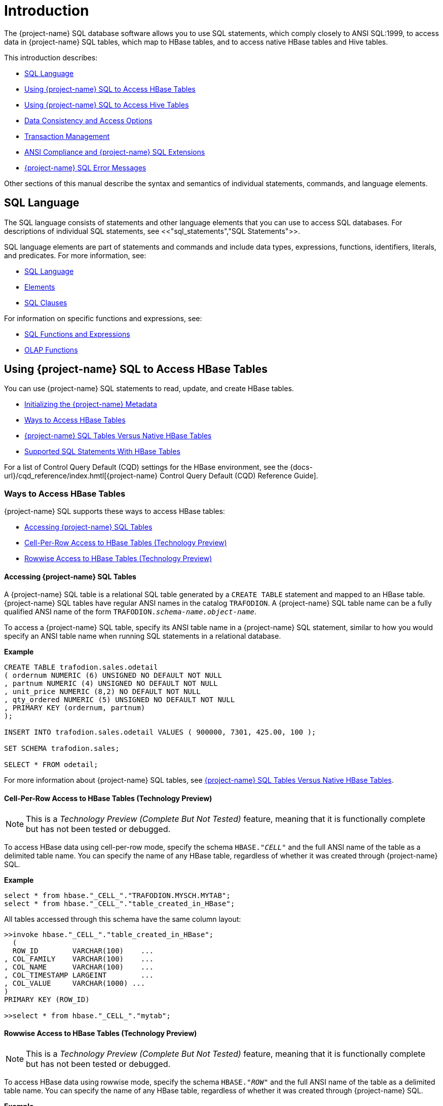////
/**
* @@@ START COPYRIGHT @@@
*
* Licensed to the Apache Software Foundation (ASF) under one
* or more contributor license agreements.  See the NOTICE file
* distributed with this work for additional information
* regarding copyright ownership.  The ASF licenses this file
* to you under the Apache License, Version 2.0 (the
* "License"); you may not use this file except in compliance
* with the License.  You may obtain a copy of the License at
*
*   http://www.apache.org/licenses/LICENSE-2.0
*
* Unless required by applicable law or agreed to in writing,
* software distributed under the License is distributed on an
* "AS IS" BASIS, WITHOUT WARRANTIES OR CONDITIONS OF ANY
* KIND, either express or implied.  See the License for the
* specific language governing permissions and limitations
* under the License.
*
* @@@ END COPYRIGHT @@@
*/
////

[[introduction]]
= Introduction

The {project-name} SQL database software allows you to use SQL statements, which comply closely to
ANSI SQL:1999, to access data in {project-name} SQL tables, which map to HBase tables, and to access
native HBase tables and Hive tables.

This introduction describes:

* <<sql_language,SQL Language>>
* <<using_trafodion_sql_to_access_hbase_tables,Using {project-name} SQL to Access HBase Tables>>
* <<using_trafodion_sql_to_access_hive_tables,Using {project-name} SQL to Access Hive Tables>>
* <<data_consistency_and_access_options,Data Consistency and Access Options>>
* <<transaction_management,Transaction Management>>
* <<ansi_compliance_and_trafodion_sql_extensions,ANSI Compliance and {project-name} SQL Extensions>>
* <<trafodion_sql_error_messages,{project-name} SQL Error Messages>>

Other sections of this manual describe the syntax and semantics of individual statements, commands, and language elements.

[[sql_language]]
== SQL Language

The SQL language consists of statements and other language elements that you can use to access SQL
databases. For descriptions of individual SQL statements, see <<"sql_statements","SQL Statements">>.

SQL language elements are part of statements and commands and include data types, expressions, functions,
identifiers, literals, and predicates. For more information, see:

* <<sql_language,SQL Language>>
* <<elements,Elements>>
* <<sql_clauses,SQL Clauses>>

For information on specific functions and expressions, see:

* <<sql_functions_and_expressions,SQL Functions and Expressions>>
* <<olap_functions,OLAP Functions>>

<<<
[[using_trafodion_sql_to_access_hbase_tables]]
== Using {project-name} SQL to Access HBase Tables

You can use {project-name} SQL statements to read, update, and create HBase tables.

* <<initializing_the_trafodion_metadata,Initializing the {project-name} Metadata>>
* <<ways_to_access_hbase_tables,Ways to Access HBase Tables>>
* <<trafodion_sql_tables_versus_native_hbase_tables,{project-name} SQL Tables Versus Native HBase Tables>>
* <<supported_sql_statements_with_hbase_tables,Supported SQL Statements With HBase Tables>>

For a list of Control Query Default (CQD) settings for the HBase environment, see the
{docs-url}/cqd_reference/index.hmtl[{project-name} Control Query Default (CQD) Reference Guide].

[[ways_to_access_hbase_tables]]
=== Ways to Access HBase Tables
{project-name} SQL supports these ways to access HBase tables:

* <<accessing_trafodion_sql_tables,Accessing {project-name} SQL Tables>>
* <<cell_per_row_access_to_hbase_tables,Cell-Per-Row Access to HBase Tables (Technology Preview)>>
* <<rowwise_access_to_hbase_tables,Rowwise Access to HBase Tables (Technology Preview)>>

<<<
[[accessing_trafodion_sql_tables]]
==== Accessing {project-name} SQL Tables

A {project-name} SQL table is a relational SQL table generated by a `CREATE TABLE` statement and mapped
to an HBase table. {project-name} SQL tables have regular ANSI names in the catalog `TRAFODION`.
A {project-name} SQL table name can be a fully qualified ANSI name of the form
`TRAFODION._schema-name.object-name_`.

To access a {project-name} SQL table, specify its ANSI table name in a {project-name} SQL statement, similar
to how you would specify an ANSI table name when running SQL statements in a relational database.

*Example*

```
CREATE TABLE trafodion.sales.odetail
( ordernum NUMERIC (6) UNSIGNED NO DEFAULT NOT NULL
, partnum NUMERIC (4) UNSIGNED NO DEFAULT NOT NULL
, unit_price NUMERIC (8,2) NO DEFAULT NOT NULL
, qty_ordered NUMERIC (5) UNSIGNED NO DEFAULT NOT NULL
, PRIMARY KEY (ordernum, partnum)
);

INSERT INTO trafodion.sales.odetail VALUES ( 900000, 7301, 425.00, 100 );

SET SCHEMA trafodion.sales;

SELECT * FROM odetail;
```

For more information about {project-name} SQL tables, see
<<trafodion_sql_tables_versus_native_hbase_tables,{project-name} SQL Tables Versus Native HBase Tables>>.

<<<
[[cell_per_row_access_to_hbase_tables]]
==== Cell-Per-Row Access to HBase Tables (Technology Preview)

NOTE: This is a _Technology Preview (Complete But Not Tested)_ feature, meaning that it is functionally
complete but has not been tested or debugged. 

To access HBase data using cell-per-row mode, specify the schema `HBASE."_CELL_"` and the full ANSI
name of the table as a delimited table name. You can specify the name of any HBase table, regardless of whether
it was created through {project-name} SQL.

*Example*

```
select * from hbase."_CELL_"."TRAFODION.MYSCH.MYTAB";
select * from hbase."_CELL_"."table_created_in_HBase";
```

All tables accessed through this schema have the same column layout:

```
>>invoke hbase."_CELL_"."table_created_in_HBase";
  (
  ROW_ID        VARCHAR(100)    ...
, COL_FAMILY    VARCHAR(100)    ...
, COL_NAME      VARCHAR(100)    ...
, COL_TIMESTAMP LARGEINT        ...
, COL_VALUE     VARCHAR(1000) ...
)
PRIMARY KEY (ROW_ID)

>>select * from hbase."_CELL_"."mytab";
```

<<<
[[rowwise_access_to_hbase_tables]]
==== Rowwise Access to HBase Tables (Technology Preview)

NOTE: This is a _Technology Preview (Complete But Not Tested)_ feature, meaning that it is functionally
complete but has not been tested or debugged.

To access HBase data using rowwise mode, specify the schema `HBASE."_ROW_"` and the full ANSI name of the
table as a delimited table name. You can specify the name of any HBase table, regardless of whether
it was created through {project-name} SQL.

*Example*

```
select * from hbase."_ROW_"."TRAFODION.MYSCH.MYTAB";
select * from hbase."_ROW_"."table_created_in_HBase";
```

All column values of the row are returned as a single, big varchar:

```
>>invoke hbase."_ROW_"."mytab";
(
  ROW_ID VARCHAR(100) ...
, COLUMN_DETAILS VARCHAR(10000) ...
)
PRIMARY KEY (ROW_ID)

>>select * from hbase."_ROW_"."mytab";
```

<<<
[[trafodion_sql_tables_versus_native_hbase_tables]]
=== {project-name} SQL Tables Versus Native HBase Tables

{project-name} SQL tables have many advantages over regular HBase tables:

* They can be made to look like regular, structured SQL tables with fixed columns.
* They support the usual SQL data types supported in relational databases.
* They support compound keys, unlike HBase tables that have a single row key (a string).
* They support indexes.
* They support _salting_, which is a technique of adding a hash value of the row key as a
key prefix to avoid hot spots for sequential keys. For the syntax,
see the <<create_table_statement,CREATE TABLE Statement>>.

The problem with {project-name} SQL tables is that they use a fixed format to represent column values,
making it harder for native HBase applications to access them. Also, they have a fixed structure,
so users lose the flexibility of dynamic columns that comes with HBase.

[[supported_sql_statements_with_hbase_tables]]
=== Supported SQL Statements With HBase Tables

You can use these SQL statements with HBase tables:

|===
| <<select_statement,SELECT Statement>>             | <<insert_statement,INSERT Statement>>
| <<update_statement,UPDATE Statement>>             | <<delete_statement,DELETE Statement>>
| <<merge_statement,MERGE Statement>>               | <<get_statement,GET Statement>>
| <<invoke_statement,INVOKE Statement>>             | <<alter_table_statement,ALTER TABLE Statement>>
| <<create_index_statement,CREATE INDEX Statement>> | <<create_table_statement,CREATE TABLE Statement>>
| <<create_view_statement,CREATE VIEW Statement>>   | <<drop_index_statement,DROP INDEX Statement>>
| <<drop_table_statement,DROP TABLE Statement>>     | <<drop_view_statement,DROP VIEW Statement>>
| <<grant_statement,GRANT Statement>>               | <<revoke_statement,REVOKE Statement>>
|===

<<<
[[using_trafodion_sql_to_access_hive_tables]]
== Using {project-name} SQL to Access Hive Tables

You can use {project-name} SQL statements to access Hive tables.

* <<ansi_names_for_hive_tables,ANSI Names for Hive Tables>>
* <<type_mapping_from_hive_to_trafodion_sql,Type Mapping From Hive to {project-name} SQL>>
* <<supported_sql_statements_with_hive_tables,Supported SQL Statements With Hive Tables>>

For a list of Control Query Default (CQD) settings for the Hive environment, see the
{docs-url}/cqd_reference/index.hmtl[{project-name} Control Query Default (CQD) Reference Guide].

[[ansi_names_for_hive_tables]]
=== ANSI Names for Hive Tables

Hive tables appear in the {project-name} Hive ANSI name space in a special catalog and schema named `HIVE.HIVE`.

To select from a Hive table named `T`, specify an implicit or explicit name, such as `HIVE.HIVE.T`,
in a {project-name} SQL statement.

*Example*
This example should work if a Hive table named `T` has already been defined:

```
set schema hive.hive;

CQD HIVE_MAX_STRING_LENGTH '20'; -- creates a more readable display
select * from t; -- implicit table name

set schema trafodion.seabase;

select * from hive.hive.t; -- explicit table name
```


<<<
[[type_mapping_from_hive_to_trafodion_sql]]
=== Type Mapping From Hive to {project-name} SQL

{project-name} performs the following data-type mappings:

[cols="2*",options="header"]
|===
| Hive Type             | {project-name} SQL Type
| `tinyint`             | `smallint`
| `smallint`            | `smallint`
| `int`                 | `int`
| `bigint`              | `largeint`
| `string`              | `varchar(_n_ bytes) character set utf8`^1^
| `float`               | `real`
| `double`              | `float(54)`
| `timestamp`           | `timestamp(6)`^2^
|===

1. The value `_n_` is determined by `CQD HIVE_MAX_STRING_LENGTH`. See the
{docs-url}/cqd_reference/index.hmtl[{project-name} Control Query Default (CQD) Reference Guide].
2. Hive supports timestamps with nanosecond resolution (precision of 9). {project-name} SQL supports only microsecond resolution (precision 6).

[[supported_sql_statements_with_hive_tables]]
=== Supported SQL Statements With Hive Tables

You can use these SQL statements with Hive tables:

* <<select_statement,SELECT Statement>>
* <<load_statement,LOAD Statement>>
* GET TABLES (See the <<get_statement,GET Statement>>.)
* <<invoke_statement,INVOKE Statement>>

<<<
[[data_consistency_and_access_options]]
== Data Consistency and Access Options

Access options for DML statements affect the consistency of the data that your query accesses.

For any DML statement, you specify access options by using the `FOR _option_ ACCESS` clause and,
for a `SELECT` statement, by using this same clause, you can also specify access options for individual
tables and views referenced in the FROM clause.

The possible settings for `_option_` in a DML statement are:

* <<read_committed,READ COMMITTED>>

Specifies that the data accessed by the DML statement must be from committed rows.

The SQL default access option for DML statements is `READ COMMITTED`.

For related information about transactions, see
<<transaction_isolation_levels,Transaction Isolation Levels>>.

[[read_committed]]
=== READ COMMITTED

This option allows you to access only committed data.

The implementation requires that a lock can be acquired on the data requested by the DML statement—but
does not actually lock the data, thereby reducing lock request conflicts. If a lock cannot be granted
(implying that the row contains uncommitted data), the DML statement request waits until the lock in
place is released.

READ COMMITTED provides the next higher level of data consistency (compared to READ UNCOMMITTED).
A statement executing with this access option does not allow dirty reads, but both non-repeatable reads
and phantoms are possible.

READ COMMITTED provides sufficient consistency for any process that does not require a repeatable read
capability.

READ COMMITTED is the default isolation level.

<<<
[[transaction_management]]
== Transaction Management

A transaction (a set of database changes that must be completed as a group) is the basic recoverable unit
in case of a failure or transaction interruption. Transactions are controlled through client tools that
interact with the database using ODBC or JDBC.

The typical order of events is:

1.  Transaction is started.
2.  Database changes are made.
3.  Transaction is committed.

If, however, the changes cannot be made or if you do not want to complete the transaction, then you can abort
the transaction so that the database is rolled back to its original state.

This subsection discusses these considerations for transaction management:

* <<user_defined_and_system_defined_transactions,User-Defined and System-Defined Transactions>>
* <<rules_for_dml_statements,Rules for DML Statements>>
* <<effect_of_autocommit_option,Effect of AUTOCOMMIT Option>>
* <<concurrency,Concurrency>>
* <<transaction_isolation_levels,Transaction Isolation Levels>>

[[user_defined_and_system_defined_transactions]]
=== User-Defined and System-Defined Transactions
Transactions you define are called _user-defined transactions_. To be sure that a sequence of statements executes
successfully or not at all, you can define one transaction consisting of these statements by using the BEGIN WORK
statement and COMMIT WORK statement. You can abort a transaction by using the ROLLBACK WORK statement.

If AUTOCOMMIT is on, then you do not have to end the transaction explicitly as {project-name} SQL will end the transaction
automatically. Sometimes an error occurs that requires the user-defined transaction to be aborted. {project-name} SQL
will automatically abort the transaction and return an error indicating that the transaction was rolled back.

<<<
[[system_defined_transactions]]
==== System-Defined Transactions

In some cases, {project-name} SQL defines transactions for you. These transactions are called _system-defined transactions_.
Most DML statements initiate transactions implicitly at the start of execution.
See <<implicit_transactions,Implicit Transactions>>.

However, even if a transaction is initiated implicitly, you must end a transaction explicitly with the COMMIT WORK
statement or the ROLLBACK WORK statement. If AUTOCOMMIT is on, you do not need to end a transaction explicitly.

[[rules_for_dml_statements]]
=== Rules for DML Statements

If deadlock occurs, the DML statement times out and receives an error.

[[effect_of_autocommit_option]]
=== Effect of AUTOCOMMIT Option

AUTOCOMMIT is an option that can be set in a SET TRANSACTION statement. It specifies whether {project-name} SQL will commit
automatically, or roll back if an error occurs, at the end of statement execution. This option applies to any statement
for which the system initiates a transaction. See <<set_transaction_statement,SET TRANSACTION Statement>>.

If this option is set to ON, {project-name} SQL automatically commits any changes, or rolls back any changes, made to the
database at the end of statement execution.

[[concurrency]]
=== Concurrency

Concurrency is defined by two or more processes accessing the same data at the same time. The degree of concurrency
available &#8212; whether a process that requests access to data that is already being accessed is given access or placed
in a wait queue &#8212; depends on the purpose of the access mode (read or update) and the isolation level. Currently, the only
isolation level is READ COMMITTED.

{project-name} SQL provides concurrent database access for most operations and controls database access through concurrency
control and the mechanism for opening and closing tables. For DML operations, the access option affects the degree of
concurrency. See <<data_consistency_and_access_options,Data Consistency and Access Options>>.

<<<
[[transaction_isolation_levels]]
=== Transaction Isolation Levels

A transaction has an isolation level that is <<read_committed,READ COMMITTED>>.

[[read_committed]]
==== READ COMMITTED

This option, which is ANSI compliant, allows your transaction to access only committed data. No row locks are acquired
when READ COMMITTED is the specified isolation level.

READ COMMITTED provides the next level of data consistency. A transaction executing with this isolation level does not
allow dirty reads, but both non-repeatable reads and phantoms are possible.

READ COMMITTED provides sufficient consistency for any transaction that does not require a repeatable-read capability.

The default isolation level is READ COMMITTED.

<<<
[[ansi_compliance_and_trafodion_sql_extensions]]
== ANSI Compliance and {project-name} SQL Extensions

{project-name} SQL complies most closely with Core SQL 99. {project-name} SQL also includes some features from SQL 99 and part of
the SQL 2003 standard, and special {project-name} SQL extensions to the SQL language.

Statements and SQL elements in this manual are ANSI compliant unless specified as {project-name} SQL extensions.

[[ansi_compliant_statements]]
=== ANSI-Compliant Statements

These statements are ANSI compliant, but some might contain {project-name} SQL extensions:

|===
| <<alter_table_statement,ALTER TABLE Statement>>           | <<call_statement,CALL Statement>>
| <<commit_work_statement,COMMIT WORK Statement>>           | <<create_function_statement,CREATE FUNCTION Statement>>
| <<create_procedure_statement,CREATE PROCEDURE Statement>> | <<create_role_statement,CREATE ROLE Statement>>
| <<create_schema_statement,CREATE SCHEMA Statement>>       | <<create_table_statement,CREATE TABLE Statement>>
| <<create_view_statement,CREATE VIEW Statement>>           | <<delete_statement,DELETE Statement>>
| <<drop_function_statement,DROP FUNCTION Statement>>       | <<drop_procedure_statement,DROP PROCEDURE Statement>>
| <<drop_role_statement,DROP ROLE Statement>>               | <<drop_schema_statement,DROP SCHEMA Statement>>
| <<drop_table_statement,DROP TABLE Statement>>             | <<drop_view_statement,DROP VIEW Statement>>
| <<execute_statement,EXECUTE Statement>>                   | <<grant_statement,GRANT Statement>>
| <<grant_role_statement,GRANT ROLE Statement>>             | <<insert_statement,INSERT Statement>>
| <<merge_statement,MERGE Statement>>                       | <<prepare_statement,PREPARE Statement>>
| <<revoke_statement,REVOKE Statement>>                     | <<revoke_role_statement,REVOKE ROLE Statement>>
| <<rollback_work_statement,ROLLBACK WORK Statement>>       | <<select_statement,SELECT Statement>>
| <<set_schema_statement,SET SCHEMA Statement>>             | <<set_transaction_statement,SET TRANSACTION Statement>>
| <<table_statement,TABLE Statement>>                       | <<update_statement,UPDATE Statement>>
| <<values_statement,VALUES Statement>>
|===

<<<
[[statements_that_are_trafodion_sql_extensions]]
=== Statements That Are {project-name} SQL Extensions

These statements are {project-name} SQL extensions to the ANSI standard.

|===
| <<alter_library_statement,ALTER LIBRARY Statement>>                           | <<alter_user_statement,ALTER USER Statement>>
| <<begin_work_statement,BEGIN WORK Statement>>                                 | <<control_query_cancel_statement,CONTROL QUERY CANCEL Statement>>
| <<control_query_default_statement,CONTROL QUERY DEFAULT Statement>>           | <<create_index_statement,CREATE INDEX Statement>>
| <<create_library_statement,CREATE LIBRARY Statement>>                         | <<drop_index_statement,DROP INDEX Statement>>
| <<drop_library_statement,DROP LIBRARY Statement>>                             | <<explain_statement,EXPLAIN Statement>>
| <<get_statement,GET Statement>>                                               | <<get_hbase_objects_statement,GET HBASE OBJECTS Statement>>
| <<get_version_of_metadata_statement,GET VERSION OF METADATA Statement>>       | <<get_version_of_software_statement,GET VERSION OF SOFTWARE Statement>>
| <<grant_component_privilege_statement,GRANT COMPONENT PRIVILEGE Statement>>   | <<invoke_statement,INVOKE Statement>>
| <<load_statement,LOAD Statement>>                                             | <<register_user_statement,REGISTER USER Statement>>
| <<revoke_component_privilege_statement,REVOKE COMPONENT PRIVILEGE Statement>> | <<showcontrol_statement,SHOWCONTROL Statement>>
| <<showddl_statement,SHOWDDL Statement>>                                       | <<showddl_schema_statement,SHOWDDL SCHEMA Statement>>
| <<showstats_statement,SHOWSTATS Statement>>                                   | <<unload_statement,UNLOAD Statement>>
| <<unregister_user_statement,UNREGISTER USER Statement>>                       | <<update_statistics_statement,UPDATE STATISTICS Statement>>
| <<upsert_statement,UPSERT Statement>>
|===

<<<
[[ansi_compliant_functions]]
=== ANSI-Compliant Functions

These functions are ANSI compliant, but some might contain {project-name} SQL extensions:

|===
| <<avg,AVG function>>          | <<case, CASE expression>>
| <<cast,CAST expression>>      | <<char_length,CHAR_LENGTH>>
| <<coalesce,COALESCE>>         | <<count,COUNT Function>>
| <<current,CURRENT>>           | <<current_date,CURRENT_DATE>>
| <<current_time,CURRENT_TIME>> | <<current_timestamp,CURRENT_TIMESTAMP>>
| <<current_user,CURRENT_USER>> | <<extract,EXTRACT>>
| <<lower,LOWER>>               | <<max,MAX>>
| <<min,MIN>>                   | <<nullif,NULLIF>>
| <<octet_length,OCTET_LENGTH>> | <<position,POSITION>>
| <<session_user,SESSION_USER>> | <<substring,SUBSTRING>>
| <<sum,SUM>>                   | <<trim,TRIM>>
| <<upper,UPPER>>
|===

All other functions are {project-name} SQL extensions.

== {project-name} SQL Error Messages

{project-name} SQL reports error messages and exception conditions. When an error condition occurs,
{project-name} SQL returns a message number and a brief description of the condition.

*Example*

{project-name} SQL might display this error message:

```
*** ERROR[1000] A syntax error occurred.
```

The message number is the SQLCODE value (without the sign). In this example, the SQLCODE value is `1000`.








